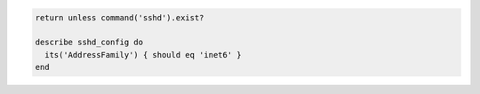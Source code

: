 .. This is an included how-to. 

.. To test for IPv6-only addresses:

.. code-block:: ruby

   return unless command('sshd').exist?
   
   describe sshd_config do
     its('AddressFamily') { should eq 'inet6' }
   end
